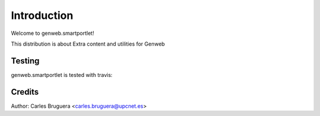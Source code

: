 ============
Introduction
============

Welcome to genweb.smartportlet!

This distribution is about Extra content and utilities for Genweb


Testing
=======

genweb.smartportlet is tested with travis:

.. image:: https://travis-ci.org/plone/plone.app.widgets.png?branch=master


Credits
=======

Author: Carles Bruguera <carles.bruguera@upcnet.es>
